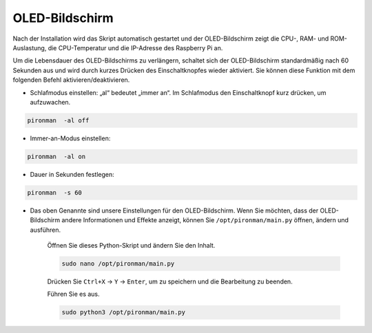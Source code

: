 OLED-Bildschirm
===================

Nach der Installation wird das Skript automatisch gestartet und der OLED-Bildschirm zeigt die CPU-, RAM- und ROM-Auslastung, die CPU-Temperatur und die IP-Adresse des Raspberry Pi an.

Um die Lebensdauer des OLED-Bildschirms zu verlängern, schaltet sich der OLED-Bildschirm standardmäßig nach 60 Sekunden aus und wird durch kurzes Drücken des Einschaltknopfes wieder aktiviert. Sie können diese Funktion mit dem folgenden Befehl aktivieren/deaktivieren.

* Schlafmodus einstellen: „al“ bedeutet „immer an“. Im Schlafmodus den Einschaltknopf kurz drücken, um aufzuwachen.

.. code-block:: shell

    pironman  -al off

* Immer-an-Modus einstellen:

.. code-block:: shell

    pironman  -al on

* Dauer in Sekunden festlegen:

.. code-block:: shell

    pironman  -s 60

* Das oben Genannte sind unsere Einstellungen für den OLED-Bildschirm. Wenn Sie möchten, dass der OLED-Bildschirm andere Informationen und Effekte anzeigt, können Sie ``/opt/pironman/main.py`` öffnen, ändern und ausführen.

    Öffnen Sie dieses Python-Skript und ändern Sie den Inhalt.

    .. code-block:: shell

        sudo nano /opt/pironman/main.py

    Drücken Sie ``Ctrl+X`` -> ``Y`` -> ``Enter``, um zu speichern und die Bearbeitung zu beenden.

    Führen Sie es aus.

    .. code-block:: shell

        sudo python3 /opt/pironman/main.py
